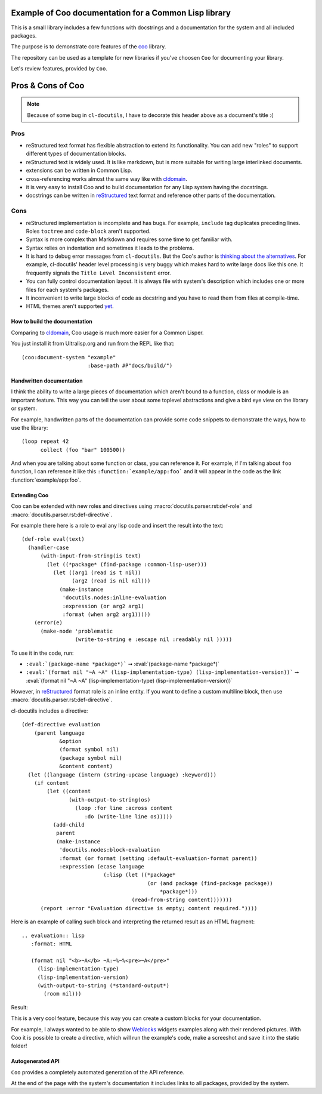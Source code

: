 ======================================================
Example of Coo documentation for a Common Lisp library
======================================================

This is a small library includes a few functions with docstrings and a documentation
for the system and all included packages.

The purpose is to demonstrate core features of the
`coo <https://github.com/fisxoj/coo>`_ library.

The repository can be used as a template for new libraries if you've choosen ``Coo``
for documenting your library.

Let's review features, provided by ``Coo``.

==================
Pros & Cons of Coo
==================

.. note:: Because of some bug in ``cl-docutils``, I have to decorate this header above
          as a document's title :(

Pros
----

* reStructured text format has flexible abstraction to extend its functionality.
  You can add new "roles" to support different types of documentation blocks.
* reStructured text is widely used. It is like markdown, but is more suitable
  for writing large interlinked documents.
* extensions can be written in Common Lisp.
* cross-referencing works almost the same way like with cldomain_.
* it is very easy to install Coo and to build documentation for any Lisp system
  having the docstrings.
* docstrings can be written in reStructured_ text format and reference other parts
  of the documentation.


Cons
----

* reStructured implementation is incomplete and has bugs. For example, ``include``
  tag duplicates preceding lines. Roles ``toctree`` and ``code-block`` aren't supported.
* Syntax is more complex than Markdown and requires some time to get familiar with.
* Syntax relies on indentation and sometimes it leads to the problems.
* It is hard to debug error messages from ``cl-docutils``. But the Coo's author
  is `thinking about the alternatives <https://github.com/fisxoj/coo/issues/19>`_.
  For example, cl-docutils' header level processing is very buggy which makes
  hard to write large docs like this one. It frequently signals the
  ``Title Level Inconsistent`` error.
* You can fully control documentation layout. It is always file with system's description
  which includes one or more files for each system's packages.
* It inconvenient to write large blocks of code as docstring and you have to
  read them from files at compile-time.
* HTML themes aren't supported `yet <https://github.com/fisxoj/coo/issues/14>`_.


How to build the documentation
==============================

Comparing to cldomain_, Coo usage is much more easier for a Common Lisper.

You just install it from Ultralisp.org and run from the REPL like that:

::

   (coo:document-system "example"
                        :base-path #P"docs/build/")


Handwritten documentation
=========================

I think the ability to write a large pieces of documentation which aren't bound to
a function, class or module is an important feature. This way you can tell the user
about some toplevel abstractions and give a bird eye view on the library or system.

For example, handwritten parts of the documentation can provide some code snippets
to demonstrate the ways, how to use the library:

::

   (loop repeat 42
         collect (foo "bar" 100500))

And when you are talking about some function or class, you can reference it.
For example, if I'm talking about ``foo`` function, I can reference it like this
``:function:`example/app:foo``` and it will appear in the code as
the link :function:`example/app:foo`.


Extending Coo
=============

Coo can be extended with new roles and directives using
:macro:`docutils.parser.rst:def-role` and :macro:`docutils.parser.rst:def-directive`.

For example there here is a role to eval any lisp code and insert the result into the text::

  (def-role eval(text)
    (handler-case
        (with-input-from-string(is text)
          (let ((*package* (find-package :common-lisp-user)))
            (let ((arg1 (read is t nil))
                  (arg2 (read is nil nil)))
              (make-instance
               'docutils.nodes:inline-evaluation
               :expression (or arg2 arg1)
               :format (when arg2 arg1)))))
      (error(e)
        (make-node 'problematic
                   (write-to-string e :escape nil :readably nil )))))

To use it in the code, run:

* ``:eval:`(package-name *package*)``` ➞ :eval:`(package-name *package*)`
* ``:eval:`(format nil "~A ~A" (lisp-implementation-type) (lisp-implementation-version))``` ➞ :eval:`(format nil "~A ~A" (lisp-implementation-type) (lisp-implementation-version))`

However, in reStructured_ format role is an inline entity.
If you want to define a custom multiline block, then use
:macro:`docutils.parser.rst:def-directive`.

cl-docutils includes a directive::

  (def-directive evaluation
      (parent language
              &option
              (format symbol nil)
              (package symbol nil)
              &content content)
    (let ((language (intern (string-upcase language) :keyword)))
      (if content
          (let ((content
                 (with-output-to-string(os)
                   (loop :for line :across content
                      :do (write-line line os)))))
            (add-child
             parent
             (make-instance
              'docutils.nodes:block-evaluation
              :format (or format (setting :default-evaluation-format parent))
              :expression (ecase language
                            (:lisp (let ((*package*
                                          (or (and package (find-package package))
                                              *package*)))
                                     (read-from-string content)))))))
        (report :error "Evaluation directive is empty; content required."))))


Here is an example of calling such block and interpreting the returned result as
an HTML fragment::

  .. evaluation:: lisp
     :format: HTML
  
     (format nil "<b>~A</b> ~A:~%~%<pre>~A</pre>"
       (lisp-implementation-type)
       (lisp-implementation-version)
       (with-output-to-string (*standard-output*)
         (room nil)))

Result:

.. evaluation:: lisp
   :format: HTML

   (format nil "<b>~A</b> ~A:~%~%<pre>~A</pre>"
     (lisp-implementation-type)
     (lisp-implementation-version)
     (with-output-to-string (*standard-output*)
       (room nil)))


This is a very cool feature, because this way you can create
a custom blocks for your documentation.

For example, I always wanted to be able to show Weblocks_ widgets examples
along with their rendered pictures. With Coo it is possible to create
a directive, which will run the example's code, make a screeshot and save
it into the static folder!

Autogenerated API
=================

``Coo`` provides a completely automated generation of the API reference.

At the end of the page with the system's documentation it includes links to all
packages, provided by the system.


.. _cldomain: https://cl-doc-systems.github.io/sphinxcontrib-cldomain/
.. _reStructured: https://www.sphinx-doc.org/en/master/usage/restructuredtext/
.. _Weblocks: http://40ants.com/weblocks/
